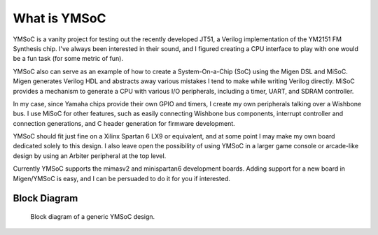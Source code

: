 What is YMSoC
=============

YMSoC is a vanity project for testing out the recently developed JT51, a
Verilog implementation of the YM2151 FM Synthesis chip. I've always been
interested in their sound, and I figured creating a CPU interface to play
with one would be a fun task (for some metric of fun).

YMSoC also can serve as an example of how to create a System-On-a-Chip (SoC)
using the Migen DSL and MiSoC. Migen generates Verilog HDL and abstracts
away various mistakes I tend to make while writing Verilog directly. MiSoC provides
a mechanism to generate a CPU with various I/O peripherals, including a timer,
UART, and SDRAM controller.

In my case, since Yamaha chips provide their own GPIO and timers, I create
my own peripherals talking over a Wishbone bus. I use MiSoC for other
features, such as easily connecting Wishbone bus components, interrupt controller
and connection generations, and C header generation for firmware development.

YMSoC should fit just fine on a Xilinx Spartan 6 LX9 or equivalent, and at some
point I may make my own board dedicated solely to this design. I also leave
open the possibility of using YMSoC in a larger game console or arcade-like
design by using an Arbiter peripheral at the top level.

Currently YMSoC supports the mimasv2 and minispartan6 development boards. Adding
support for a new board in Migen/YMSoC is easy, and I can be persuaded to do it for
you if interested.

Block Diagram
-------------
.. figure:: blockdiag.png

   Block diagram of a generic YMSoC design.

